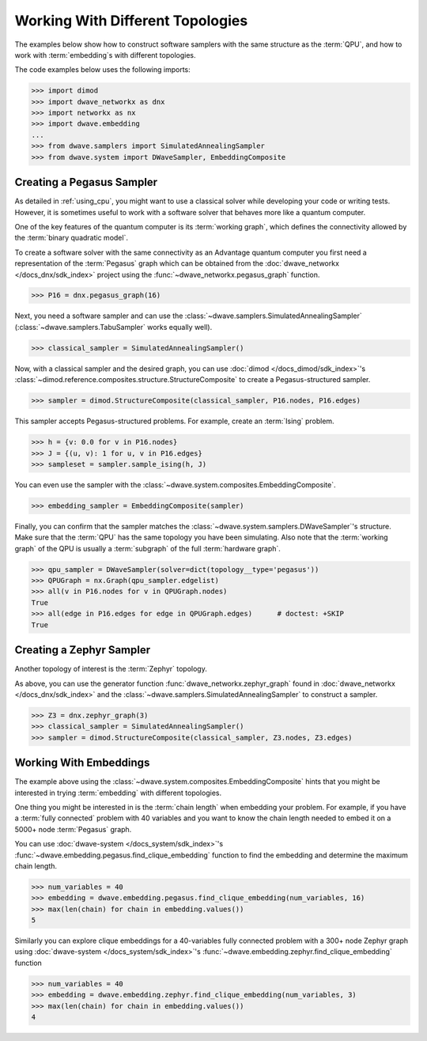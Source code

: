 .. _topology_samplers:

=================================
Working With Different Topologies
=================================

The examples below show how to construct software samplers with the same structure
as the :term:`QPU`, and how to work with :term:`embedding`\s with different
topologies.

The code examples below uses the following imports:

>>> import dimod
>>> import dwave_networkx as dnx
>>> import networkx as nx
>>> import dwave.embedding
...
>>> from dwave.samplers import SimulatedAnnealingSampler
>>> from dwave.system import DWaveSampler, EmbeddingComposite

Creating a Pegasus Sampler
--------------------------

As detailed in :ref:`using_cpu`, you might want to use a classical solver while
developing your code or writing tests. However, it is sometimes useful to
work with a software solver that behaves more like a quantum computer.

One of the key features of the quantum computer is its :term:`working graph`, 
which defines the connectivity allowed by the :term:`binary quadratic model`.

To create a software solver with the same connectivity as an Advantage quantum 
computer you first need a representation of the :term:`Pegasus` graph which can 
be obtained from the :doc:`dwave_networkx </docs_dnx/sdk_index>` project using 
the :func:`~dwave_networkx.pegasus_graph` function.

>>> P16 = dnx.pegasus_graph(16)

Next, you need a software sampler and can use the 
:class:`~dwave.samplers.SimulatedAnnealingSampler`  
(:class:`~dwave.samplers.TabuSampler` works equally well).

.. dev note: we should maybe add a link to somewhere explaining the difference
.. between tabu/neal

>>> classical_sampler = SimulatedAnnealingSampler()

Now, with a classical sampler and the desired graph, you can use
:doc:`dimod </docs_dimod/sdk_index>`'s 
:class:`~dimod.reference.composites.structure.StructureComposite` to create a 
Pegasus-structured sampler.

>>> sampler = dimod.StructureComposite(classical_sampler, P16.nodes, P16.edges)

This sampler accepts Pegasus-structured problems. For example, create an
:term:`Ising` problem.

>>> h = {v: 0.0 for v in P16.nodes}
>>> J = {(u, v): 1 for u, v in P16.edges}
>>> sampleset = sampler.sample_ising(h, J)

You can even use the sampler with the :class:`~dwave.system.composites.EmbeddingComposite`.

>>> embedding_sampler = EmbeddingComposite(sampler)

Finally, you can confirm that the sampler matches the 
:class:`~dwave.system.samplers.DWaveSampler`\ 's
structure. Make sure that the :term:`QPU` has the same topology you have
been simulating. Also note that the :term:`working graph` of the QPU is usually
a :term:`subgraph` of the full :term:`hardware graph`.

.. dev note: maybe in the future we want to talk about different topologies

>>> qpu_sampler = DWaveSampler(solver=dict(topology__type='pegasus'))
>>> QPUGraph = nx.Graph(qpu_sampler.edgelist)
>>> all(v in P16.nodes for v in QPUGraph.nodes)
True
>>> all(edge in P16.edges for edge in QPUGraph.edges)      # doctest: +SKIP
True

Creating a Zephyr Sampler
-------------------------

Another topology of interest is the :term:`Zephyr` topology.

As above, you can use the generator function :func:`dwave_networkx.zephyr_graph` 
found in :doc:`dwave_networkx </docs_dnx/sdk_index>` and the
:class:`~dwave.samplers.SimulatedAnnealingSampler` to construct a sampler.

>>> Z3 = dnx.zephyr_graph(3)
>>> classical_sampler = SimulatedAnnealingSampler()
>>> sampler = dimod.StructureComposite(classical_sampler, Z3.nodes, Z3.edges)

Working With Embeddings
-----------------------

The example above using the :class:`~dwave.system.composites.EmbeddingComposite`
hints that you might be interested in trying :term:`embedding` with different
topologies.

One thing you might be interested in is the :term:`chain length` when embedding
your problem. For example, if you have a :term:`fully connected` problem with 40 
variables and you want to know the chain length needed to embed it on a 5000+ 
node :term:`Pegasus` graph.

You can use :doc:`dwave-system </docs_system/sdk_index>`'s
:func:`~dwave.embedding.pegasus.find_clique_embedding` function to find the
embedding and determine the maximum chain length.

>>> num_variables = 40
>>> embedding = dwave.embedding.pegasus.find_clique_embedding(num_variables, 16)
>>> max(len(chain) for chain in embedding.values())
5

Similarly you can explore clique embeddings for a 40-variables fully connected
problem with a 300+ node Zephyr graph using
:doc:`dwave-system </docs_system/sdk_index>`'s
:func:`~dwave.embedding.zephyr.find_clique_embedding` function

>>> num_variables = 40
>>> embedding = dwave.embedding.zephyr.find_clique_embedding(num_variables, 3)
>>> max(len(chain) for chain in embedding.values())
4
